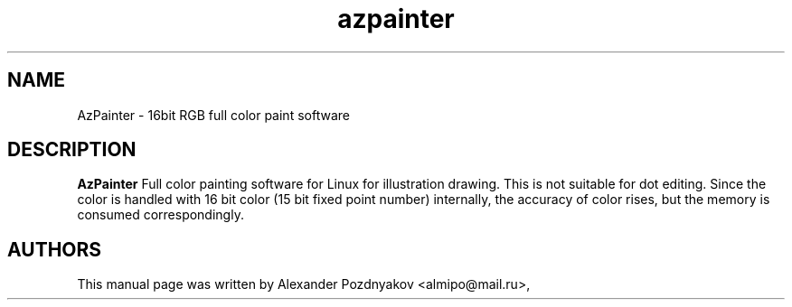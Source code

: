 .\" 20170217
.TH "azpainter" "1" "February 16, 2017"
.SH "NAME"
AzPainter \- 16bit RGB full color paint software 
.SH "DESCRIPTION"
.B AzPainter
Full color painting software for Linux for illustration drawing. This is not suitable for dot editing. Since the color is handled with 16 bit color (15 bit fixed point number) internally, the accuracy of color rises, but the memory is consumed correspondingly.
.PP
.SH "AUTHORS"
This manual page was written by Alexander Pozdnyakov <almipo@mail.ru>,
